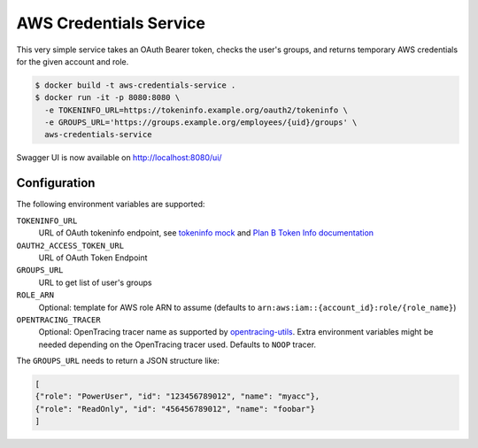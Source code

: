 =======================
AWS Credentials Service
=======================

.. image:: https://img.shields.io/badge/OpenTracing-enabled-blue.svg
   :target: http://opentracing.io
   :alt: OpenTracing enabled

This very simple service takes an OAuth Bearer token,
checks the user's groups,
and returns temporary AWS credentials for the given account and role.

.. code-block:: bash

    $ docker build -t aws-credentials-service .
    $ docker run -it -p 8080:8080 \
      -e TOKENINFO_URL=https://tokeninfo.example.org/oauth2/tokeninfo \
      -e GROUPS_URL='https://groups.example.org/employees/{uid}/groups' \
      aws-credentials-service

Swagger UI is now available on http://localhost:8080/ui/

Configuration
=============

The following environment variables are supported:

``TOKENINFO_URL``
    URL of OAuth tokeninfo endpoint, see `tokeninfo mock`_ and `Plan B Token Info documentation`_
``OAUTH2_ACCESS_TOKEN_URL``
    URL of OAuth Token Endpoint
``GROUPS_URL``
    URL to get list of user's groups
``ROLE_ARN``
    Optional: template for AWS role ARN to assume (defaults to ``arn:aws:iam::{account_id}:role/{role_name}``)
``OPENTRACING_TRACER``
    Optional: OpenTracing tracer name as supported by `opentracing-utils`_. Extra environment variables might be needed depending on the OpenTracing tracer used. Defaults to ``NOOP`` tracer.

The ``GROUPS_URL`` needs to return a JSON structure like:

.. code-block:: json

    [
    {"role": "PowerUser", "id": "123456789012", "name": "myacc"},
    {"role": "ReadOnly", "id": "456456789012", "name": "foobar"}
    ]


.. _tokeninfo mock: https://github.com/zalando/connexion/tree/master/examples/oauth2
.. _Plan B Token Info documentation: http://planb.readthedocs.io/en/latest/oauth2.html#introspection-endpoint
.. _opentracing-utils: https://github.com/zalando-zmon/opentracing-utils#init_opentracing_tracer
